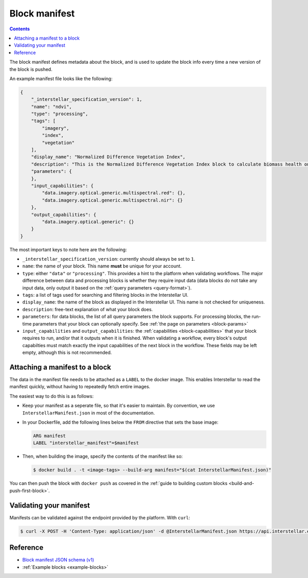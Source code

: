 .. _block-manifest:

Block manifest
==============

.. contents::

The block manifest defines metadata about the block, and is used to update the block info every time a new version
of the block is pushed.

An example manifest file looks like the following:

.. code-block:: json

    {
        "_interstellar_specification_version": 1,
        "name": "ndvi",
        "type": "processing",
        "tags": [
            "imagery",
            "index",
            "vegetation"
        ],
        "display_name": "Normalized Difference Vegetation Index",
        "description": "This is the Normalized Difference Vegetation Index block to calculate biomass health on a per-pixel basis.",
        "parameters": {
        },
        "input_capabilities": {
            "data.imagery.optical.generic.multispectral.red": {},
            "data.imagery.optical.generic.multispectral.nir": {}
        },
        "output_capabilities": {
            "data.imagery.optical.generic": {}
        }
    }

The most important keys to note here are the following:

* ``_interstellar_specification_version``: currently should always be set to ``1``.
* ``name``: the name of your block. This name **must** be unique for your account.
* ``type``: either ``"data"`` or ``"processing"``. This provides a hint to the platform when validating workflows.
  The major difference between data and processing blocks is whether they require input data (data blocks do not
  take any input data, only output it based on the :ref:`query parameters <query-format>`).
* ``tags``: a list of tags used for searching and filtering blocks in the Interstellar UI.
* ``display_name``: the name of the block as displayed in the Interstellar UI. This name is not checked for
  uniqueness.
* ``description``: free-text explanation of what your block does.
* ``parameters``: for data blocks, the list of all query parameters the block supports. For processing blocks, the
  run-time parameters that your block can optionally specify. See :ref:`the page on parameters <block-params>`
* ``input_capabilities`` and ``output_capabilities``: the :ref:`capabilities <block-capabilities>` that your block
  requires to run, and/or that it outputs when it is finished. When validating a workflow, every block's output
  capabilties must match exactly the input capabilities of the next block in the workflow. These fields may be
  left empty, although this is not recommended.

.. _attaching-manifest:

Attaching a manifest to a block
-------------------------------

The data in the manifest file needs to be attached as a ``LABEL`` to the docker image. This enables Interstellar to read
the manifest quickly, without having to repeatedly fetch entire images.

The easiest way to do this is as follows:

* Keep your manifest as a seperate file, so that it's easier to maintain. By convention, we use ``InterstellarManifest.json``
  in most of the documentation.
* In your Dockerfile, add the following lines below the ``FROM`` directive that sets the base image:

  .. code-block:: docker

      ARG manifest
      LABEL "interstellar_manifest"=$manifest

* Then, when building the image, specify the contents of the manifest like so:

  .. code-block:: bash

    $ docker build . -t <image-tags> --build-arg manifest="$(cat InterstellarManifest.json)"

You can then push the block with ``docker push`` as covered in the :ref:`guide to building custom blocks <build-and-push-first-block>`.


Validating your manifest
------------------------

Manifests can be validated against the endpoint provided by the platform. With ``curl``:

.. code-block:: bash

    $ curl -X POST -H 'Content-Type: application/json' -d @InterstellarManifest.json https://api.interstellar.earth/validate-schema/block

Reference
---------

* `Block manifest JSON schema (v1) <http://specs.interstellar.earth/v1/blocks/schema.json>`_
* :ref:`Example blocks <example-blocks>`
